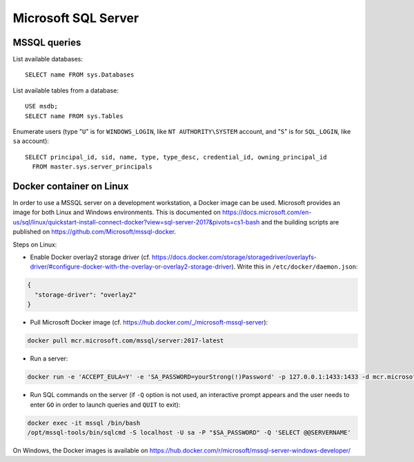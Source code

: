 Microsoft SQL Server
====================

MSSQL queries
-------------

List available databases::

    SELECT name FROM sys.Databases

List available tables from a database::

    USE msdb;
    SELECT name FROM sys.Tables

Enumerate users (type "``U``" is for ``WINDOWS_LOGIN``, like ``NT AUTHORITY\SYSTEM`` account, and "``S``" is for ``SQL_LOGIN``, like ``sa`` account)::

    SELECT principal_id, sid, name, type, type_desc, credential_id, owning_principal_id
      FROM master.sys.server_principals

Docker container on Linux
-------------------------

In order to use a MSSQL server on a development workstation, a Docker image can be used.
Microsoft provides an image for both Linux and Windows environments.
This is documented on https://docs.microsoft.com/en-us/sql/linux/quickstart-install-connect-docker?view=sql-server-2017&pivots=cs1-bash and the building scripts are published on https://github.com/Microsoft/mssql-docker.

Steps on Linux:

* Enable Docker overlay2 storage driver (cf. https://docs.docker.com/storage/storagedriver/overlayfs-driver/#configure-docker-with-the-overlay-or-overlay2-storage-driver).
  Write this in ``/etc/docker/daemon.json``:

.. code-block:: json

    {
      "storage-driver": "overlay2"
    }

* Pull Microsoft Docker image (cf. https://hub.docker.com/_/microsoft-mssql-server):

.. code-block:: sh

    docker pull mcr.microsoft.com/mssql/server:2017-latest

* Run a server:

.. code-block:: sh

    docker run -e 'ACCEPT_EULA=Y' -e 'SA_PASSWORD=yourStrong(!)Password' -p 127.0.0.1:1433:1433 -d mcr.microsoft.com/mssql/server:2017-latest --name mssql

* Run SQL commands on the server (if ``-Q`` option is not used, an interactive prompt appears and the user needs to enter ``GO`` in order to launch queries and ``QUIT`` to exit):

.. code-block:: sh

    docker exec -it mssql /bin/bash
    /opt/mssql-tools/bin/sqlcmd -S localhost -U sa -P "$SA_PASSWORD" -Q 'SELECT @@SERVERNAME'

On Windows, the Docker images is available on https://hub.docker.com/r/microsoft/mssql-server-windows-developer/
